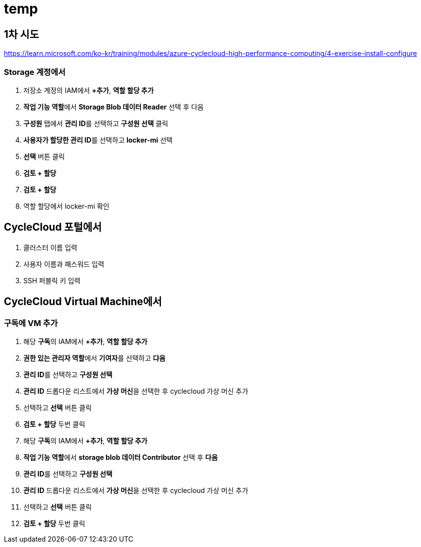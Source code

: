 = temp

== 1차 시도

https://learn.microsoft.com/ko-kr/training/modules/azure-cyclecloud-high-performance-computing/4-exercise-install-configure

=== Storage 계정에서

1. 저장소 계정의 IAM에서 **+추가**, **역할 할당 추가** 
2. **작업 기능 역할**에서 **Storage Blob 데이터 Reader** 선택 후 다음
3. **구성원** 탭에서 **관리 ID**를 선택하고 **구성원 선택** 클릭
4. **사용자가 할당한 관리 ID**를 선택하고 **locker-mi** 선택
5. **선택** 버튼 클릭
6. **검토 + 할당**
7. **검토 + 할당**
8. 역할 할당에서 locker-mi 확인

== CycleCloud 포털에서

1. 클러스터 이름 입력
2. 사용자 이름과 패스워드 입력
3. SSH 퍼블릭 키 입력

== CycleCloud Virtual Machine에서

=== 구독에 VM 추가

1. 해당 **구독**의 IAM에서 **+추가**, **역할 할당 추가** 
2. **권한 있는 관리자 역할**에서 **기여자**를 선택하고 **댜음**
3. **관리 ID**를 선택하고 **구성원 선택**
4. **관리 ID** 드롭다운 리스트에서 **가상 머신**을 선택한 후 cyclecloud 가상 머신 추가
5. 선택하고 **선택** 버튼 클릭
6. **검토 + 할당** 두번 클릭
7. 해당 **구독**의 IAM에서 **+추가**, **역할 할당 추가**
8. **작업 기능 역할**에서 **storage blob 데이터 Contributor** 선택 후 **다음**
9. **관리 ID**를 선택하고 **구성원 선택**
10. **관리 ID** 드롭다운 리스트에서 **가상 머신**을 선택한 후 cyclecloud 가상 머신 추가
11. 선택하고 **선택** 버튼 클릭
12. **검토 + 할당** 두번 클릭